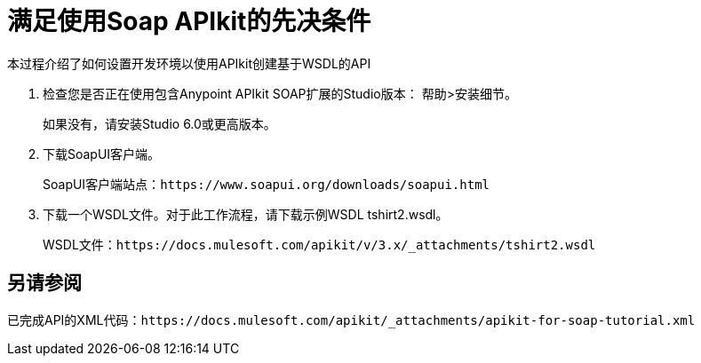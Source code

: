 = 满足使用Soap APIkit的先决条件

本过程介绍了如何设置开发环境以使用API​​kit创建基于WSDL的API

. 检查您是否正在使用包含Anypoint APIkit SOAP扩展的Studio版本：
帮助>安装细节。
+
如果没有，请安装Studio 6.0或更高版本。
+
. 下载SoapUI客户端。
+
SoapUI客户端站点：`+https://www.soapui.org/downloads/soapui.html+`
+
. 下载一个WSDL文件。对于此工作流程，请下载示例WSDL tshirt2.wsdl。
+
WSDL文件：`+https://docs.mulesoft.com/apikit/v/3.x/_attachments/tshirt2.wsdl+`

== 另请参阅

已完成API的XML代码：`+https://docs.mulesoft.com/apikit/_attachments/apikit-for-soap-tutorial.xml+`
